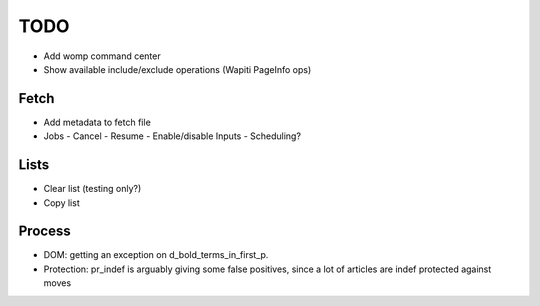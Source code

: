TODO
====

- Add womp command center
- Show available include/exclude operations (Wapiti PageInfo ops)

Fetch
-----
- Add metadata to fetch file
- Jobs
  - Cancel
  - Resume
  - Enable/disable Inputs
  - Scheduling?


Lists
-----
- Clear list (testing only?)
- Copy list


Process
-------

- DOM: getting an exception on d_bold_terms_in_first_p.
- Protection: pr_indef is arguably giving some false positives, since
  a lot of articles are indef protected against moves
